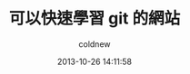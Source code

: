 #+TITLE: 可以快速學習 git 的網站
#+AUTHOR: coldnew
#+EMAIL:  coldnew.tw@gmail.com
#+DATE:   2013-10-26 14:11:58
#+LANGUAGE: zh_TW
#+URL:    cdbc85e6e177db691e_git_074be9bc0
#+OPTIONS: num:nil
#+TAGS:
